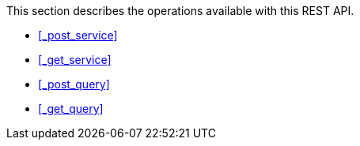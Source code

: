This section describes the operations available with this REST API.

* <<_post_service>>
* <<_get_service>>
* <<_post_query>>
* <<_get_query>>